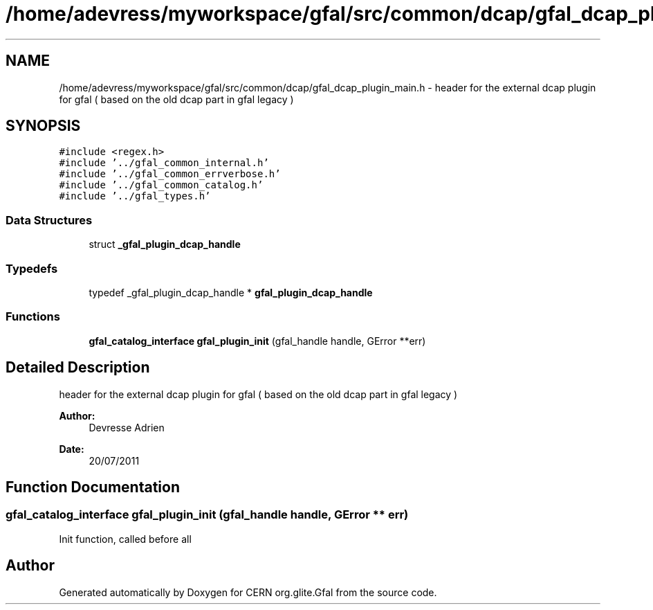 .TH "/home/adevress/myworkspace/gfal/src/common/dcap/gfal_dcap_plugin_main.h" 3 "15 Aug 2011" "Version 1.90" "CERN org.glite.Gfal" \" -*- nroff -*-
.ad l
.nh
.SH NAME
/home/adevress/myworkspace/gfal/src/common/dcap/gfal_dcap_plugin_main.h \- header for the external dcap plugin for gfal ( based on the old dcap part in gfal legacy ) 
.SH SYNOPSIS
.br
.PP
\fC#include <regex.h>\fP
.br
\fC#include '../gfal_common_internal.h'\fP
.br
\fC#include '../gfal_common_errverbose.h'\fP
.br
\fC#include '../gfal_common_catalog.h'\fP
.br
\fC#include '../gfal_types.h'\fP
.br

.SS "Data Structures"

.in +1c
.ti -1c
.RI "struct \fB_gfal_plugin_dcap_handle\fP"
.br
.in -1c
.SS "Typedefs"

.in +1c
.ti -1c
.RI "typedef _gfal_plugin_dcap_handle * \fBgfal_plugin_dcap_handle\fP"
.br
.in -1c
.SS "Functions"

.in +1c
.ti -1c
.RI "\fBgfal_catalog_interface\fP \fBgfal_plugin_init\fP (gfal_handle handle, GError **err)"
.br
.in -1c
.SH "Detailed Description"
.PP 
header for the external dcap plugin for gfal ( based on the old dcap part in gfal legacy ) 

\fBAuthor:\fP
.RS 4
Devresse Adrien 
.RE
.PP
\fBDate:\fP
.RS 4
20/07/2011 
.RE
.PP

.SH "Function Documentation"
.PP 
.SS "\fBgfal_catalog_interface\fP gfal_plugin_init (gfal_handle handle, GError ** err)"
.PP
Init function, called before all 
.SH "Author"
.PP 
Generated automatically by Doxygen for CERN org.glite.Gfal from the source code.
